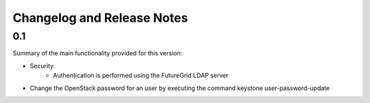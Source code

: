 .. _changelogs:

Changelog and Release Notes
===========================

0.1
---

Summary of the main functionality provided for this version:

* Security
   * Authentication is performed using the FutureGrid LDAP server
* Change the OpenStack password for an user by executing the command keystone user-password-update

